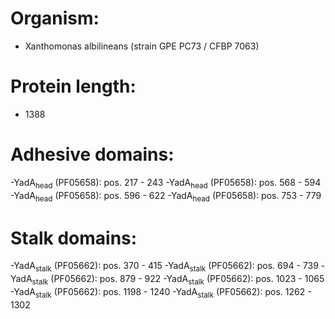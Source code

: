 * Organism:
- Xanthomonas albilineans (strain GPE PC73 / CFBP 7063)
* Protein length:
- 1388
* Adhesive domains:
-YadA_head (PF05658): pos. 217 - 243
-YadA_head (PF05658): pos. 568 - 594
-YadA_head (PF05658): pos. 596 - 622
-YadA_head (PF05658): pos. 753 - 779
* Stalk domains:
-YadA_stalk (PF05662): pos. 370 - 415
-YadA_stalk (PF05662): pos. 694 - 739
-YadA_stalk (PF05662): pos. 879 - 922
-YadA_stalk (PF05662): pos. 1023 - 1065
-YadA_stalk (PF05662): pos. 1198 - 1240
-YadA_stalk (PF05662): pos. 1262 - 1302

